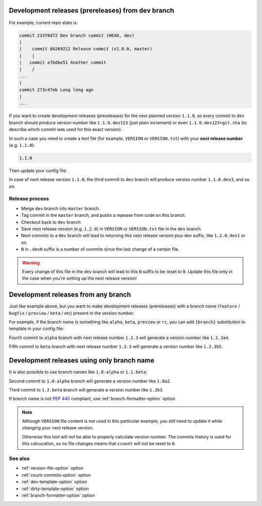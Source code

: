 .. _dev-release-file:

Development releases (prereleases) from ``dev`` branch
^^^^^^^^^^^^^^^^^^^^^^^^^^^^^^^^^^^^^^^^^^^^^^^^^^^^^^

For example, current repo state is:

.. code:: bash

    commit 233f6d72 Dev branch commit (HEAD, dev)
    |
    |    commit 86269212 Release commit (v1.0.0, master)
    |    |
    |   commit e7bdbe51 Another commit
    |    /
    ...
    |
    commit 273c47eb Long long ago
    |
    ...

If you want to create development releases (prereleases) for the next planned version ``1.1.0``,
so every commit to ``dev`` branch should produce version number like ``1.1.0.dev123`` (just plain increment)
or even ``1.1.0.dev123+git.sha`` (to describe which commit was used for this exact version).

In such a case you need to create a text file (for example, ``VERSION`` or ``VERSION.txt``)
with your **next release number** (e.g. ``1.1.0``):

.. code:: txt

    1.1.0

Then update your config file:

.. tabs::

    .. code-tab:: python ``setup.py``

        import setuptools
        from pathlib import Path

        root_path = Path(__file__).parent
        version_file = root_path / "VERSION.txt"

        setuptools.setup(
            ...,
            setup_requires=["setuptools-git-versioning>=2.0,<3"],
            setuptools_git_versioning={
                "enabled": True,
                "version_file": version_file,
                "count_commits_from_version_file": True,  # <--- enable commits tracking
                "dev_template": "{tag}.dev{ccount}",  # suffix for versions will be .dev
                "dirty_template": "{tag}.dev{ccount}",  # same thing here
            },
        )

    .. code-tab:: toml ``pyproject.toml``

        [build-system]
        requires = [ "setuptools>=41", "wheel", "setuptools-git-versioning>=2.0,<3", ]
        build-backend = "setuptools.build_meta"

        [project]
        dynamic = ["version"]

        [tool.setuptools-git-versioning]
        enabled = true
        version_file = "VERSION"
        count_commits_from_version_file = true  # <--- enable commits tracking
        dev_template = "{tag}.dev{ccount}"  # suffix for versions will be .dev
        dirty_template = "{tag}.dev{ccount}"  # same thing here

In case of next release version ``1.1.0``, the third commit to ``dev`` branch will produce
version number ``1.1.0.dev3``, and so on.

Release process
"""""""""""""""

-  Merge ``dev`` branch into ``master`` branch.
-  Tag commit in the ``master`` branch, and publis a repease from code on this branch.
-  Checkout back to ``dev`` branch
-  Save next release version (e.g. ``1.2.0``) in ``VERSION`` or ``VERSION.txt`` file in the ``dev`` branch.
-  Next commits to a ``dev`` branch will lead to returning this next release version plus dev suffix, like ``1.2.0.dev1`` or so.
-  ``N`` in ``.devN`` suffix is a number of commits since the last change of a certain file.

.. warning::

    Every change of this file in the ``dev`` branch will lead to this ``N`` suffix to be reset to ``0``. Update this file only in the case when you're setting up the next release version!

.. _dev-release-any-branch:

Development releases from any branch
^^^^^^^^^^^^^^^^^^^^^^^^^^^^^^^^^^^^

Just like example above, but you want to make development releases
(prereleases) with a branch name  (``feature`` / ``bugfix`` / ``preview`` / ``beta`` / etc)
present in the version number.

For example, if the branch name is something like ``alpha``, ``beta``,
``preview`` or ``rc``, you can add ``{branch}`` substitution to template in your config file:

.. tabs::

    .. code-tab:: python ``setup.py``

        import setuptools
        from pathlib import Path  # same thing here

        root_path = Path(__file__).parent
        version_file = root_path / "VERSION.txt"

        setuptools.setup(
            ...,
            setup_requires=["setuptools-git-versioning>=2.0,<3"],
            setuptools_git_versioning={
                "enabled": True,
                "version_file": version_file,
                "count_commits_from_version_file": True,
                "dev_template": "{tag}.{branch}{ccount}",  # <--- note {branch} here
                "dirty_template": "{tag}.{branch}{ccount}",
            },
        )

    .. code-tab:: toml ``pyproject.toml``

        [build-system]
        requires = [ "setuptools>=41", "wheel", "setuptools-git-versioning>=2.0,<3", ]
        build-backend = "setuptools.build_meta"

        [project]
        dynamic = ["version"]

        [tool.setuptools-git-versioning]
        enabled = true
        version_file = "VERSION"
        count_commits_from_version_file = true
        dev_template = "{tag}.{branch}{ccount}"  # <--- note {branch} here
        dirty_template = "{tag}.{branch}{ccount}"

Fourth commit to ``alpha`` branch with next release number ``1.2.3``
will generate a version number like ``1.2.3a4``.

Fifth commit to ``beta`` branch with next release number ``1.2.3``
will generate a version number like ``1.2.3b5``.

.. _dev-release-ignore-file:

Development releases using only branch name
^^^^^^^^^^^^^^^^^^^^^^^^^^^^^^^^^^^^^^^^^^^

It is also possible to use branch names like ``1.0-alpha`` or ``1.1.beta``:

.. tabs::

    .. code-tab:: python ``setup.py``

        import setuptools
        from pathlib import Path

        root_path = Path(__file__).parent
        version_file = root_path / "VERSION.txt"

        setuptools.setup(
            ...,
            setup_requires=["setuptools-git-versioning>=2.0,<3"],
            setuptools_git_versioning={
                "enabled": True,
                "count_commits_from_version_file": True,
                "dev_template": "{branch}{ccount}",  # <--- without {tag}
                "dirty_template": "{branch}{ccount}",
                "version_file": version_file,
            },
        )

    .. code-tab:: toml ``pyproject.toml``

        [build-system]
        requires = [ "setuptools>=41", "wheel", "setuptools-git-versioning>=2.0,<3", ]
        build-backend = "setuptools.build_meta"

        [project]
        dynamic = ["version"]

        [tool.setuptools-git-versioning]
        enabled = true
        version_file = "VERSION"
        count_commits_from_version_file = true
        dev_template = "{branch}{ccount}"  # <--- without {tag}
        dirty_template = "{branch}{ccount}"

Second commit to ``1.0-alpha`` branch
will generate a version number like ``1.0a2``.

Third commit to ``1.2.beta`` branch
will generate a version number like ``1.2b3``.

If branch name is not :pep:`440` compliant, use :ref:`branch-formatter-option` option

.. note::

    Although ``VERSION`` file content is not used in this particular example, you still need to update it
    while changing your next release version.

    Otherwise this tool will not be able to properly calculate version number.
    The commits history is used for this calcucation,
    so no file changes means that ``ccount`` will not be reset to ``0``.

See also
""""""""
- :ref:`version-file-option` option
- :ref:`count-commits-option` option
- :ref:`dev-template-option` option
- :ref:`dirty-template-option` option
- :ref:`branch-formatter-option` option

